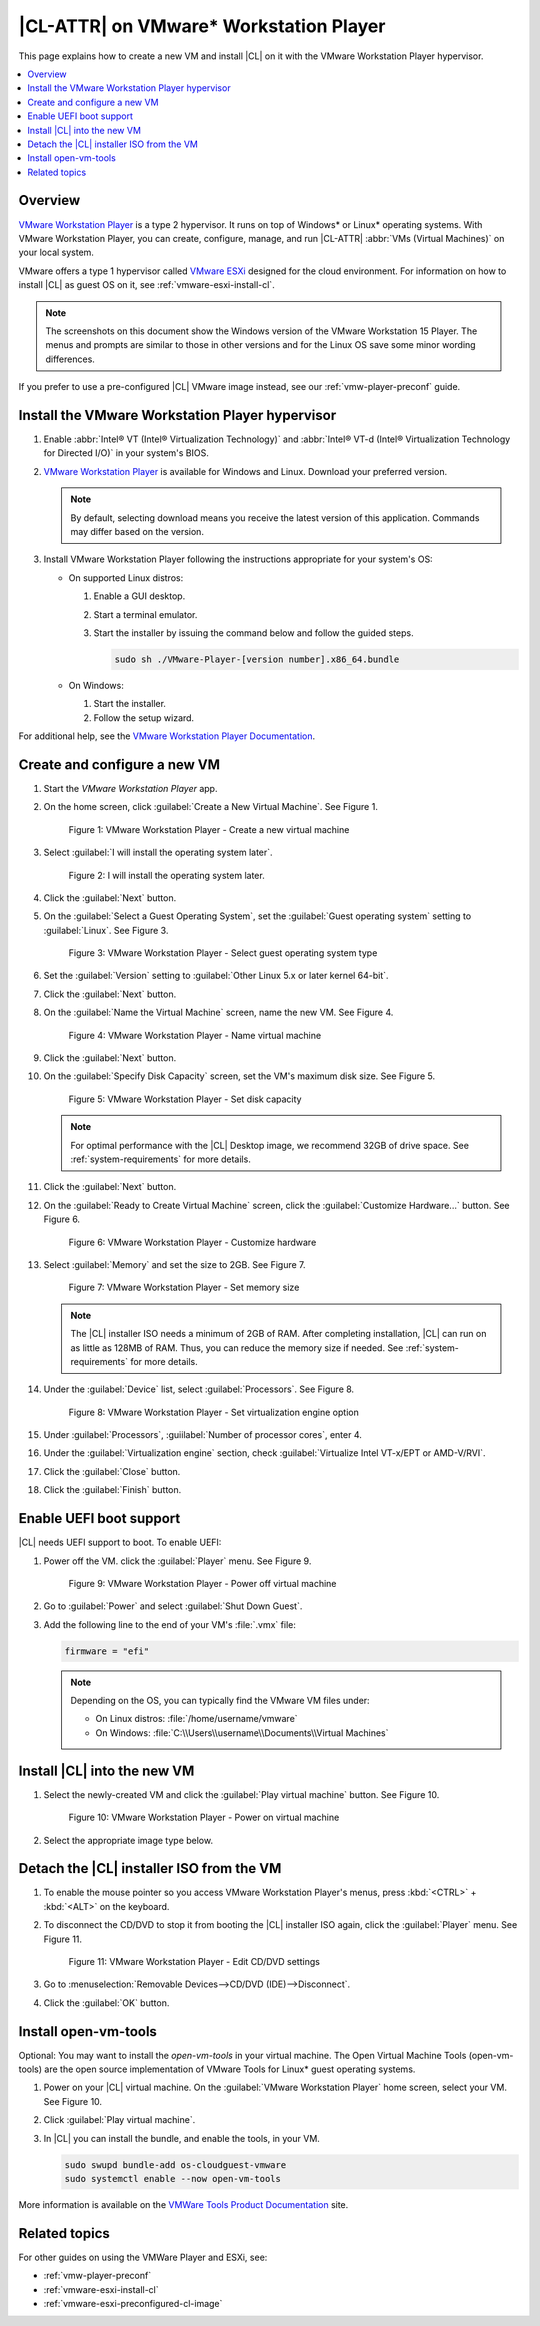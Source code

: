 .. _vmw-player:

|CL-ATTR| on VMware\* Workstation Player
########################################

This page explains how to create a new VM and install |CL| on it with the
VMware Workstation Player hypervisor.

.. contents::
   :local:
   :depth: 1

Overview
********

`VMware Workstation Player`_ is a type 2 hypervisor. It runs on top of
Windows\* or Linux\* operating systems. With VMware Workstation Player, you can
create, configure, manage, and run |CL-ATTR| :abbr:`VMs (Virtual Machines)`
on your local system.

VMware offers a type 1 hypervisor called `VMware ESXi`_ designed for the
cloud environment. For information on how to install |CL| as guest OS on
it, see :ref:`vmware-esxi-install-cl`.

.. note::

   The screenshots on this document show the Windows version of the
   VMware Workstation 15 Player. The menus and prompts are similar to those
   in other versions and for the Linux OS save some minor wording differences.

If you prefer to use a pre-configured |CL| VMware image instead,
see our :ref:`vmw-player-preconf` guide.

Install the VMware Workstation Player hypervisor
************************************************

#. Enable :abbr:`Intel® VT (Intel® Virtualization Technology)` and
   :abbr:`Intel® VT-d (Intel® Virtualization Technology for Directed I/O)` in
   your system's BIOS.

#. `VMware Workstation Player`_ is available for Windows and Linux.
   Download your preferred version.

   .. note::

      By default, selecting download means you receive the latest version
      of this application. Commands may differ based on the version.

#. Install VMware Workstation Player following the instructions
   appropriate for your system's OS:

   * On supported Linux distros:

     #. Enable a GUI desktop.
     #. Start a terminal emulator.
     #. Start the installer by issuing the command below and follow the
        guided steps.

        .. code-block:: console

           sudo sh ./VMware-Player-[version number].x86_64.bundle

   * On Windows:

     #. Start the installer.
     #. Follow the setup wizard.

For additional help, see the `VMware Workstation Player Documentation`_.

Create and configure a new VM
*****************************

#. Start the `VMware Workstation Player` app.

#. On the home screen, click :guilabel:`Create a New Virtual Machine`. See
   Figure 1.

   .. figure:: figures/vmw-player/vmw-player-01.png
      :scale: 100%
      :alt: VMware Workstation Player - Create a new virtual machine

      Figure 1: VMware Workstation Player - Create a new virtual
      machine

#. Select :guilabel:`I will install the operating system later`.

   .. figure:: figures/vmw-player/vmw-player-02X.png
      :scale: 100%
      :alt: I will install the operating system later.

      Figure 2: I will install the operating system later.

#. Click the :guilabel:`Next` button.

#. On the :guilabel:`Select a Guest Operating System`, set the
   :guilabel:`Guest operating system` setting to :guilabel:`Linux`. See
   Figure 3.

   .. figure:: figures/vmw-player/vmw-player-03.png
      :scale: 100%
      :alt: VMware Workstation Player - Select guest operating system type

      Figure 3: VMware Workstation Player - Select guest operating system
      type

#. Set the :guilabel:`Version` setting to
   :guilabel:`Other Linux 5.x or later kernel 64-bit`.

#. Click the :guilabel:`Next` button.

#. On the :guilabel:`Name the Virtual Machine` screen, name the new VM. See
   Figure 4.

   .. figure:: figures/vmw-player/vmw-player-04.png
      :scale: 100%
      :alt: VMware Workstation Player - Name virtual machine

      Figure 4: VMware Workstation Player - Name virtual machine

#. Click the :guilabel:`Next` button.

#. On the :guilabel:`Specify Disk Capacity` screen, set the VM's maximum disk
   size. See Figure 5.

   .. figure:: figures/vmw-player/vmw-player-05.png
      :scale: 100%
      :alt: VMware Workstation Player - Set disk capacity

      Figure 5: VMware Workstation Player - Set disk capacity

   .. note::

      For optimal performance with the |CL| Desktop image, we recommend 32GB
      of drive space. See :ref:`system-requirements` for more details.

#. Click the :guilabel:`Next` button.

#. On the :guilabel:`Ready to Create Virtual Machine` screen, click the
   :guilabel:`Customize Hardware...` button. See Figure 6.

   .. figure:: figures/vmw-player/vmw-player-06.png
      :scale: 100%
      :alt: VMware Workstation Player - Customize hardware

      Figure 6: VMware Workstation Player - Customize hardware

#. Select :guilabel:`Memory` and set the size to 2GB. See Figure 7.

   .. figure:: figures/vmw-player/vmw-player-07.png
      :scale: 100%
      :alt: VMware Workstation Player - Set memory size

      Figure 7: VMware Workstation Player - Set memory size

   .. note::
      The |CL| installer ISO needs a minimum of 2GB of RAM.
      After completing installation, |CL| can run on as little as
      128MB of RAM. Thus, you can reduce the memory size if needed.
      See :ref:`system-requirements` for more details.

#. Under the :guilabel:`Device` list, select :guilabel:`Processors`. See
   Figure 8.

   .. figure:: figures/vmw-player/vmw-player-08.png
      :scale: 100%
      :alt: VMware Workstation Player - Set virtualization engine option

      Figure 8: VMware Workstation Player - Set virtualization engine
      option

#. Under :guilabel:`Processors`, :guiilabel:`Number of processor cores`, 
   enter 4. 

#. Under the :guilabel:`Virtualization engine` section,
   check :guilabel:`Virtualize Intel VT-x/EPT or AMD-V/RVI`.

#. Click the :guilabel:`Close` button.

#. Click the :guilabel:`Finish` button.

Enable UEFI boot support
************************

|CL| needs UEFI support to boot. To enable UEFI:

#. Power off the VM. click the :guilabel:`Player` menu. See Figure 9.

   .. figure:: figures/vmw-player/vmw-player-09.png
      :scale: 100%
      :alt: VMware Workstation Player - Power off virtual machine

      Figure 9: VMware Workstation Player - Power off virtual machine

#. Go to :guilabel:`Power` and select :guilabel:`Shut Down Guest`.

#. Add the following line to the end of your VM's :file:`.vmx` file:

   .. code-block:: console

      firmware = "efi"

   .. note::

      Depending on the OS, you can typically find the VMware VM files under:

      * On Linux distros: :file:`/home/username/vmware`
      * On Windows: :file:`C:\\Users\\username\\Documents\\Virtual Machines`

Install |CL| into the new VM
****************************

#. Select the newly-created VM and click the :guilabel:`Play virtual machine`
   button. See Figure 10.

   .. figure:: figures/vmw-player/vmw-player-10.png
      :scale: 100%
      :alt: VMware Workstation Player - Power on virtual machine

      Figure 10: VMware Workstation Player - Power on virtual machine

#. Select the appropriate image type below.

.. tabs::

   .. tab:: |CL| Desktop 

      #. On the :guilabel:`Welcome to the New Virtual Machine Wizard` screen,
         select the :guilabel:`Installer disc image file (iso)` option.
         See Figure 2.

         .. figure:: figures/vmw-player/vmw-player-02.png
            :scale: 100%
            :alt: VMware Workstation Player - Select |CL| installer ISO

            Figure 2: VMware Workstation Player - Select |CL| installer ISO

      #. Click the :guilabel:`Browse` button and select the decompressed |CL|
         installer ISO.

      #. Follow the :ref:`install-on-target-start` guide to complete the
         installation of |CL|.

      #. After the installation completes, reboot the VM. This reboot
         restarts the |CL| installer.

   .. tab:: |CL| Pre-configured VMWare image

      #. Move the downloaded and decompressed pre-configured |CL| VMware
         image file :file:`clear-[version number]-basic.vmdk` to the directory where your newly-created VM resides.

         .. note::

            Depending on the OS, you can typically find the VMware VM files under:

            * Linux distros: :file:`/home/username/vmware`
            * Windows: :file:`C:\Users\username\Documents\Virtual Machines`

      #. On the :guilabel:`VMware Workstation Player` home screen, select
         your newly-created VM. See figure 9.

         .. figure:: figures/vmw-player-preconf/vmw-player-preconf-09.png
            :scale: 100%
            :alt: VMware Workstation 14 Player - Edit virtual machine settings

            Figure 9: VMware Workstation 14 Player - Edit virtual machine settings

      #. Click :guilabel:`Edit virtual machine settings`.

      #. To remove the default hard disk, under the :guilabel:`Device` list, 
         select :guilabel:`Hard Disk (SCSI)`. See figure 10.

         .. figure:: figures/vmw-player-preconf/vmw-player-preconf-10.png
            :scale: 100%
            :alt: VMware Workstation 14 Player - Remove hard drive

            Figure 10: VMware Workstation 14 Player - Remove hard drive

      #. Click the :guilabel:`Remove` button.

      #. To add a new hard disk and attach the pre-configured |CL| VMware image,
         click the :guilabel:`Add...` button. See Figure 11.

         .. figure:: figures/vmw-player-preconf/vmw-player-preconf-11.png
            :scale: 100%
            :alt: VMware Workstation 14 Player - Add new hard drive

            Figure 11: VMware Workstation 14 Player - Add new hard drive

      #. Under the :guilabel:`Hardware types` section, select :guilabel:`Hard Disk`.

      #. Click the :guilabel:`Next` button.

      #. Select your preferred :guilabel:`Virtual disk type`. See figure 12.

         .. figure:: figures/vmw-player-preconf/vmw-player-preconf-12.png
            :scale: 100%
            :alt: VMware Workstation 14 Player - Select virtual disk type

            Figure 12: VMware Workstation 14 Player - Select virtual disk type

      #. Select the :guilabel:`Use an existing virtual disk` option. See figure 13.

         .. figure:: figures/vmw-player-preconf/vmw-player-preconf-13.png
            :scale: 100%
            :alt: VMware Workstation 14 Player - Use existing virtual disk

            Figure 13: VMware Workstation 14 Player - Use existing virtual disk

      #. Click the :guilabel:`Browse` button and select the pre-configured |CL|
         VMware image file. See figure 14.

         .. figure:: figures/vmw-player-preconf/vmw-player-preconf-14.png
            :scale: 100%
            :alt: VMware Workstation 14 Player - Select ready-made VMware |CL|

            Figure 14: VMware Workstation 14 Player - Select ready-made VMware |CL|
            image file

      #. Click the :guilabel:`Finish` button.

         .. note::

            When asked to convert the existing virtual disk to a newer format,
            selecting either option works.

   .. tab:: Custom iso image

      Text





Detach the |CL| installer ISO from the VM
*****************************************

#. To enable the mouse pointer so you access VMware Workstation Player's
   menus, press :kbd:`<CTRL>` + :kbd:`<ALT>` on the keyboard.

#. To disconnect the CD/DVD to stop it from booting the |CL| installer ISO
   again, click the :guilabel:`Player` menu. See Figure 11.

   .. figure:: figures/vmw-player/vmw-player-11.png
      :scale: 100%
      :alt: VMware Workstation Player - Edit CD/DVD settings

      Figure 11: VMware Workstation Player - Edit CD/DVD settings

#. Go to :menuselection:`Removable Devices-->CD/DVD (IDE)-->Disconnect`.

#. Click the :guilabel:`OK` button.

Install open-vm-tools
*********************

Optional: You may want to install the `open-vm-tools` in your virtual
machine. The Open Virtual Machine Tools (open-vm-tools) are the open source
implementation of VMware Tools for Linux\* guest operating systems.

#. Power on your |CL| virtual machine. On the
   :guilabel:`VMware Workstation Player` home screen, select your VM. See Figure 10.

#. Click :guilabel:`Play virtual machine`.

#. In |CL| you can install the bundle, and enable the tools, in your VM.

   .. code-block:: bash

      sudo swupd bundle-add os-cloudguest-vmware
      sudo systemctl enable --now open-vm-tools

More information is available on the `VMWare Tools Product Documentation`_
site.

Related topics
**************

For other guides on using the VMWare Player and ESXi, see:

* :ref:`vmw-player-preconf`
* :ref:`vmware-esxi-install-cl`
* :ref:`vmware-esxi-preconfigured-cl-image`

.. _VMware ESXi: https://www.vmware.com/products/esxi-and-esx.html

.. _VMware Workstation Player:
   https://www.vmware.com/products/workstation-player.html

.. _VMware Workstation Player Documentation:
   https://docs.vmware.com/en/VMware-Workstation-Player/index.html

.. _downloads: https://clearlinux.org/downloads

.. _VMWare Tools Product Documentation: https://docs.vmware.com/en/VMware-Tools/10.1.0/com.vmware.vsphere.vmwaretools.doc/GUID-8B6EA5B7-453B-48AA-92E5-DB7F061341D1.html
